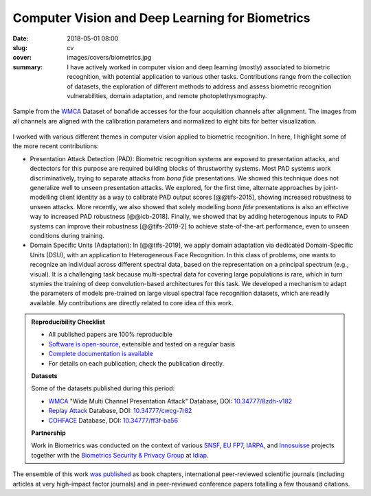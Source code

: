 Computer Vision and Deep Learning for Biometrics
------------------------------------------------

:date: 2018-05-01 08:00
:slug: cv
:cover: images/covers/biometrics.jpg
:summary: I have actively worked in computer vision and deep learning (mostly)
          associated to biometric recognition, with potential application to
          various other tasks.  Contributions range from the collection of
          datasets, the exploration of different methods to address and assess
          biometric recognition vulnerabilities, domain adaptation, and remote
          photoplethysmography.


.. figure:: {static}/images/pictures/wmca-database.jpg
   :align: center
   :alt: WMCA Dataset

   Sample from the `WMCA`_ Dataset of bonafide accesses for the four
   acquisition channels after alignment. The images from all channels are
   aligned with the calibration parameters and normalized to eight bits for
   better visualization.

I worked with various different themes in computer vision applied to biometric
recognition.  In here, I highlight some of the more recent contributions:

* Presentation Attack Detection (PAD): Biometric recognition systems are
  exposed to presentation attacks, and dectectors for this purpose are required
  building blocks of thrustworthy systems.  Most PAD systems work
  discriminatively, trying to separate attacks from *bona fide* presentations.
  We showed this technique does not generalize well to unseen presentation
  attacks.  We explored, for the first time, alternate approaches by
  joint-modelling client identity as a way to calibrate PAD output scores
  [@@tifs-2015], showing increased robustness to unseen attacks.  More
  recently, we also showed that solely modelling *bona fide* presentations is
  also an effective way to increased PAD robustness [@@icb-2018].  Finally, we
  showed that by adding heterogenous inputs to PAD systems can improve their
  robustness [@@tifs-2019-2] to achieve state-of-the-art performance, even to
  unseen conditions during training.

* Domain Specific Units (Adaptation): In [@@tifs-2019], we apply domain
  adaptation via dedicated Domain-Specific Units (DSU), with an application to
  Heterogeneous Face Recognition.  In this class of problems, one wants to
  recognize an individual across different spectral data,  based on the
  representation on a principal spectrum (e.g., visual).  It is a challenging
  task because multi-spectral data for covering large populations is rare,
  which in turn stymies the training of deep convolution-based architectures
  for this task.  We developed a mechanism to adapt the parameters of models
  pre-trained on large visual spectral face recognition datasets, which are
  readily available.  My contributions are directly related to core idea of
  this work.


.. admonition:: Reproducibility Checklist
   :class: note

   * All published papers are 100% reproducible
   * `Software is open-source <https://www.idiap.ch/software/bob/>`_,
     extensible and tested on a regular basis
   * `Complete documentation is available <https://www.idiap.ch/software/bob/docs/bob/docs/master/index.html>`_
   * For details on each publication, check the publication directly.

   **Datasets**

   Some of the datasets published during this period:

   * WMCA_ "Wide Multi Channel Presentation Attack" Database, DOI: `10.34777/8zdh-v182 <https://doi.org/10.34777/8zdh-v182>`_
   * `Replay Attack`_ Database, DOI: `10.34777/cwcg-7r82 <https://doi.org/10.34777/cwcg-7r82>`_
   * COHFACE_ Database, DOI: `10.34777/ff3f-ba56 <https://doi.org/10.34777/ff3f-ba56>`_

   **Partnership**

   Work in Biometrics was conducted on the context of various SNSF_, `EU FP7`_,
   IARPA_, and Innosuisse_ projects together with the `Biometrics Security &
   Privacy Group`_ at Idiap_.

The ensemble of this work `was published </publications/>`_ as book chapters,
international peer-reviewed scientific journals (including articles at very
high-impact factor journals) and in peer-reviewed conference papers totalling a
few thousand citations.


.. links here:
.. _snsf: http://www.snf.ch/
.. _eu fp7: https://ec.europa.eu/growth/sectors/space/research/fp7_en
.. _innosuisse: https://www.innosuisse.ch/inno/en/home.html
.. _iarpa: https://www.iarpa.gov
.. _biometrics security & privacy group: https://www.idiap.ch/en/scientific-research/biometrics-security-and-privacy
.. _idiap: https://idiap.ch
.. _wmca: https://doi.org/10.34777/8zdh-v182
.. _replay attack: https://doi.org/10.34777/cwcg-7r82
.. _cohface: https://doi.org/10.34777/ff3f-ba56

